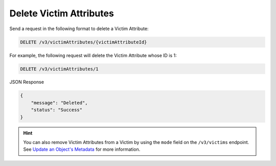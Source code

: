 Delete Victim Attributes
------------------------

Send a request in the following format to delete a Victim Attribute:

.. code::

    DELETE /v3/victimAttributes/{victimAttributeId}

For example, the following request will delete the Victim Attribute whose ID is 1:

.. code::

    DELETE /v3/victimAttributes/1

JSON Response

.. code::

    {
        "message": "Deleted",
        "status": "Success"
    }

.. hint::
    You can also remove Victim Attributes from a Victim by using the ``mode`` field on the ``/v3/victims`` endpoint. See `Update an Object's Metadata <https://docs.threatconnect.com/en/latest/rest_api/v3/update_metadata.html>`_ for more information.